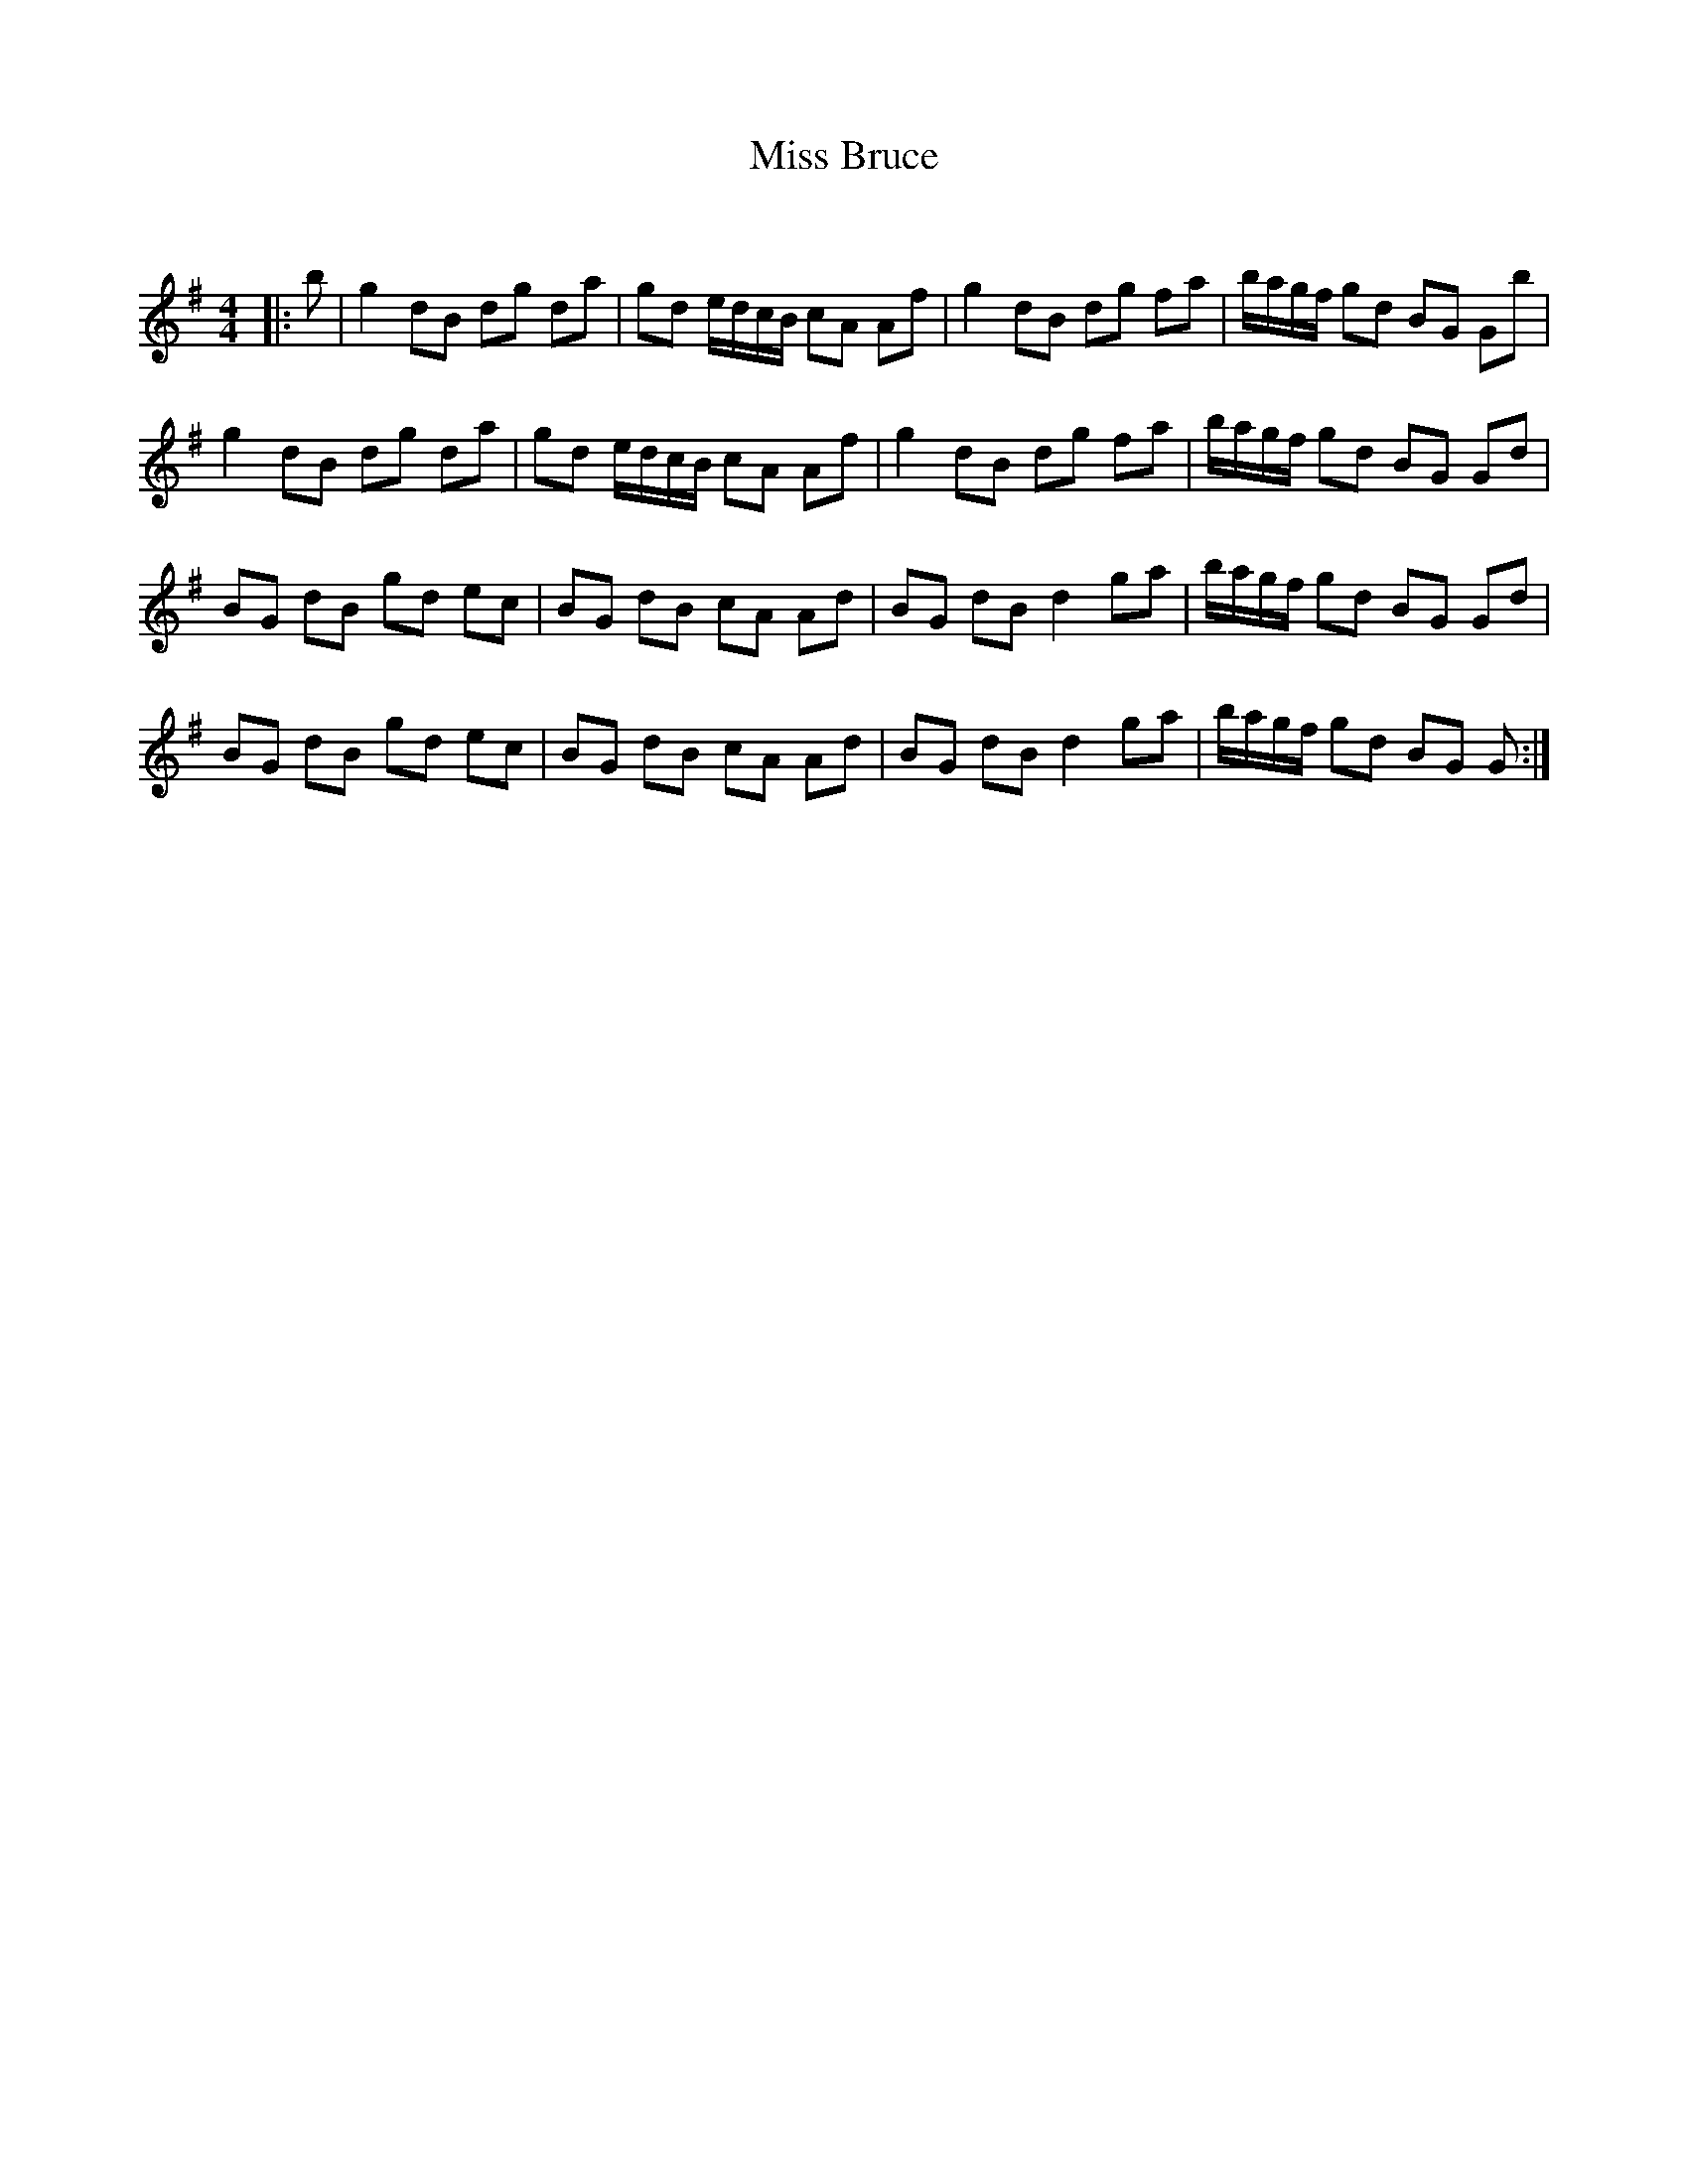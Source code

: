 X:1
T: Miss Bruce
C:
R:Reel
Q: 232
K:G
M:4/4
L:1/8
|:b|g2 dB dg da|gd e1/2d1/2c1/2B1/2 cA Af|g2 dB dg fa|b1/2a1/2g1/2f1/2 gd BG Gb|
g2 dB dg da|gd e1/2d1/2c1/2B1/2 cA Af|g2 dB dg fa|b1/2a1/2g1/2f1/2 gd BG Gd|
BG dB gd ec|BG dB cA Ad|BG dB d2 ga|b1/2a1/2g1/2f1/2 gd BG Gd|
BG dB gd ec|BG dB cA Ad|BG dB d2 ga|b1/2a1/2g1/2f1/2 gd BG G:|
